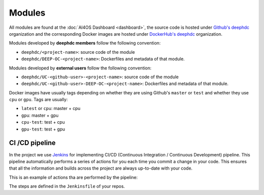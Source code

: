 Modules
=======

All  modules are found at the :doc:`AI4OS Dashboard <dashboard>`, the source code is
hosted under `Github's deephdc <https://github.com/deephdc>`__ organization and the corresponding Docker images are
hosted under `DockerHub's deephdc <https://hub.docker.com/u/deephdc/>`__ organization.

Modules developed by **deephdc members** follow the following convention:

* ``deephdc/<project-name>``: source code of the module
* ``deephdc/DEEP-OC-<project-name>``: Dockerfiles and metadata of that module.

Modules developed by **external users** follow the following convention:

* ``deephdc/UC-<github-user>-<project-name>``: source code of the module
* ``deephdc/UC-<github-user>-DEEP-OC-<project-name>``: Dockerfiles and metadata of that module.

Docker images have usually tags depending on whether they are using Github's ``master`` or ``test`` and
whether they use ``cpu`` or ``gpu``. Tags are usually:

* ``latest`` or ``cpu``: master + cpu
* ``gpu``: master + gpu
* ``cpu-test``: test + cpu
* ``gpu-test``: test + gpu


CI /CD pipeline
---------------

In the project we use `Jenkins <https://jenkins.indigo-datacloud.eu/job/Pipeline-as-code/job/DEEP-OC-org/>`__
for implementing CI/CD (Continuous Integration / Continuous Development) pipeline. This pipeline automatically performs a
series of actions for you each time you commit a change in your code. This ensures that all the information and builds
across the project are always up-to-date with your code.

This is an example of actions tha are performed by the pipeline:

.. image:: ../../_static/images/Jenkins-pipeline.png

The steps are defined in the ``Jenkinsfile`` of your repos.

